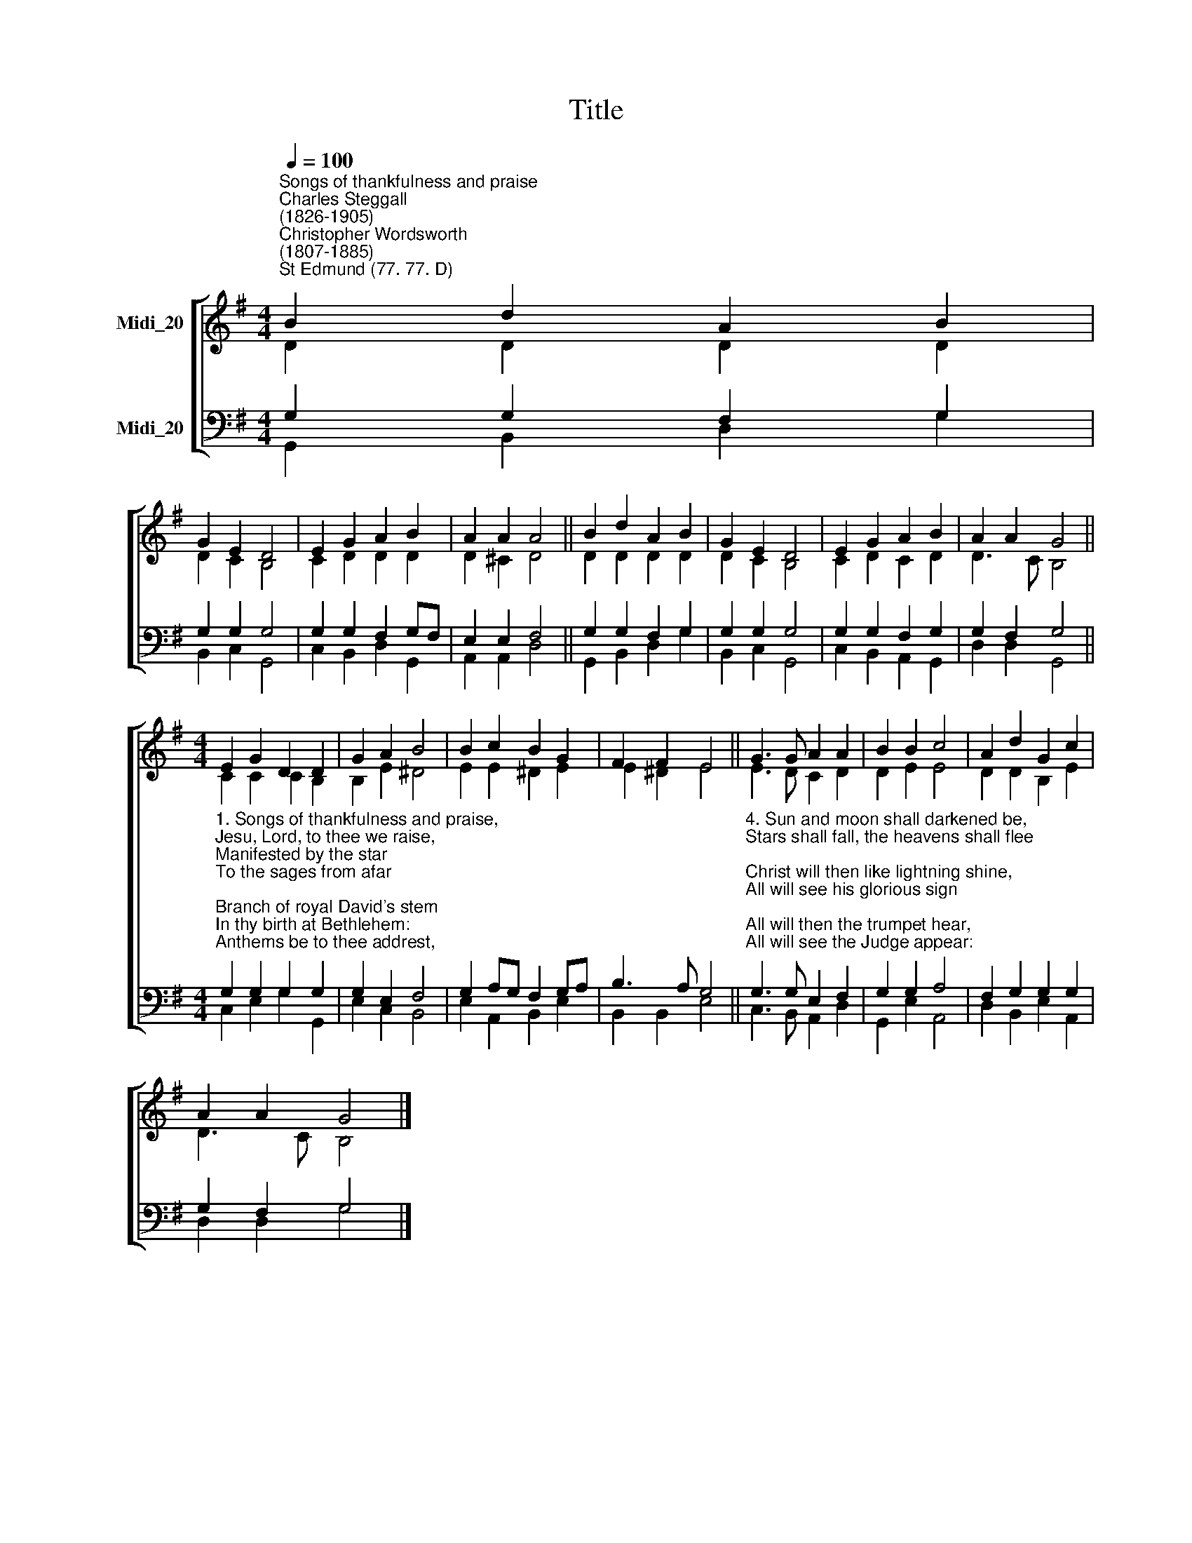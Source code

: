 X:1
T:Title
%%score [ ( 1 2 ) ( 3 4 ) ]
L:1/8
Q:1/4=100
M:4/4
K:G
V:1 treble nm="Midi_20" snm=" "
V:2 treble 
V:3 bass nm="Midi_20"
V:4 bass 
V:1
"^Songs of thankfulness and praise""^Charles Steggall\n(1826-1905)""^Christopher Wordsworth\n(1807-1885)""^St Edmund (77. 77. D)" B2 d2 A2 B2 | %1
 G2 E2 D4 | E2 G2 A2 B2 | A2 A2 A4 || B2 d2 A2 B2 | G2 E2 D4 | E2 G2 A2 B2 | A2 A2 G4 || %8
[M:4/4] E2 G2 D2 D2 | G2 A2 B4 | B2 c2 B2 G2 | F2 F2 E4 || G3 G A2 A2 | B2 B2 c4 | A2 d2 G2 c2 | %15
 A2 A2 G4 |] %16
V:2
 D2 D2 D2 D2 | D2 C2 B,4 | C2 D2 D2 D2 | D2 ^C2 D4 || D2 D2 D2 D2 | D2 C2 B,4 | C2 D2 C2 D2 | %7
 D3 C B,4 ||[M:4/4] C2 C2 C2 B,2 | B,2 E2 ^D4 | E2 E2 ^D2 E2 | E2 ^D2 E4 || E3 D C2 D2 | D2 E2 E4 | %14
 D2 D2 B,2 E2 | D3 C B,4 |] %16
V:3
 G,2 G,2 F,2 G,2 | G,2 G,2 G,4 | G,2 G,2 F,2 G,F, | E,2 E,2 F,4 || G,2 G,2 F,2 G,2 | G,2 G,2 G,4 | %6
 G,2 G,2 F,2 G,2 | G,2 F,2 G,4 || %8
[M:4/4]"^1. Songs of thankfulness and praise,\nJesu, Lord, to thee we raise,\nManifested by the star\nTo the sages from afar;\nBranch of royal David's stem\nIn thy birth at Bethlehem:\nAnthems be to thee addrest,\nGod in man made manifest.\n\n2. Manifest at Jordan's stream,\nProphet, Priest, and King supreme;\nAnd at Cana wedding-guest\nIn thy Godhead manifest;\nManifest in power divine,\nChanging water into wine:\nAnthems be to thee addrest,\nGod in man made manifest.\n\n3. Manifest in making whole\nPalsied limbs and fainting soul;\nManifest in valiant fight,\nQuelling all the devil's might;\nManifest in gracious will,\nEver bringing good from ill:\nAnthems be to thee addrest,\nGod in man made manifest." G,2 G,2 G,2 G,2 | %9
 G,2 E,2 F,4 | G,2 A,G, F,2 G,A, | B,3 A, G,4 || %12
"^4. Sun and moon shall darkened be,\nStars shall fall, the heavens shall flee;\nChrist will then like lightning shine,\nAll will see his glorious sign;\nAll will then the trumpet hear,\nAll will see the Judge appear:\nThou by all wilt be confest,\nGod in man made manifest.\n\n5. Grant us grace to see thee, Lord,\nMirrored in thy hold word;\nMay we imitate thee now,\nAnd be pure, as pure art thou;\nThat we like to thee may be\nAt thy great Epiphany;\nAnd may praise thee, ever blest,\nGod in man made manifest." G,3 G, E,2 F,2 | %13
 G,2 G,2 A,4 | F,2 G,2 G,2 G,2 | G,2 F,2 G,4 |] %16
V:4
 G,,2 B,,2 D,2 G,2 | B,,2 C,2 G,,4 | C,2 B,,2 D,2 G,,2 | A,,2 A,,2 D,4 || G,,2 B,,2 D,2 G,2 | %5
 B,,2 C,2 G,,4 | C,2 B,,2 A,,2 G,,2 | D,2 D,2 G,,4 ||[M:4/4] C,2 E,2 G,2 G,,2 | E,2 C,2 B,,4 | %10
 E,2 A,,2 B,,2 E,2 | B,,2 B,,2 E,4 || C,3 B,, A,,2 D,2 | G,,2 E,2 A,,4 | D,2 B,,2 E,2 A,,2 | %15
 D,2 D,2 G,4 |] %16

